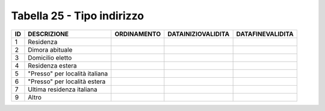 Tabella 25 - Tipo indirizzo
===========================


============================== ============================== ============================== ============================== ==============================
ID                             DESCRIZIONE                    ORDINAMENTO                    DATAINIZIOVALIDITA             DATAFINEVALIDITA              
============================== ============================== ============================== ============================== ==============================
1                              Residenza                                                                                                                  
2                              Dimora abituale                                                                                                            
3                              Domicilio eletto                                                                                                           
4                              Residenza estera                                                                                                           
5                              "Presso" per località italiana                                                                                             
6                              "Presso" per località estera                                                                                               
7                              Ultima residenza italiana                                                                                                  
9                              Altro                                                                                                                      
============================== ============================== ============================== ============================== ==============================
